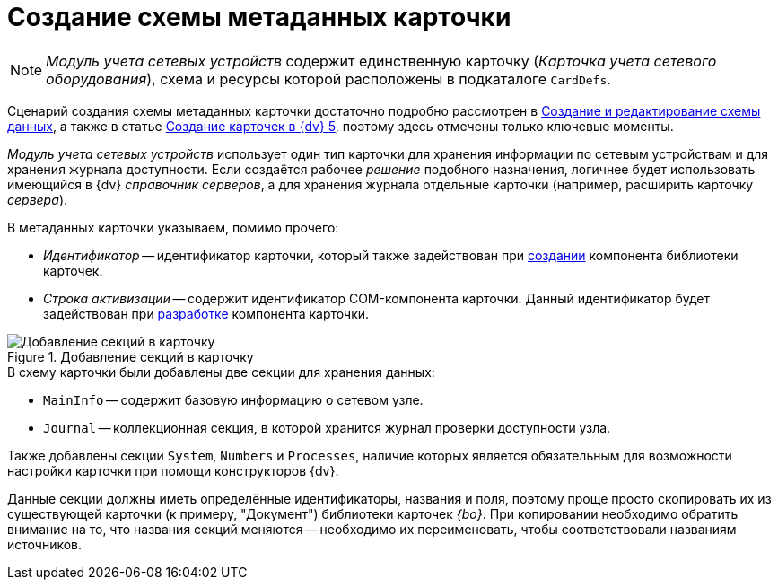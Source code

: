 = Создание схемы метаданных карточки

[NOTE]
====
_Модуль учета сетевых устройств_ содержит единственную карточку (_Карточка учета сетевого оборудования_), схема и ресурсы которой расположены в подкаталоге `CardDefs`.
====

Сценарий создания схемы метаданных карточки достаточно подробно рассмотрен в xref:solutions:cards/scheme/create-edit-scheme.adoc[Создание и редактирование схемы данных], а также в статье https://docsvision.zendesk.com/entries/79607235[Создание карточек в {dv} 5], поэтому здесь отмечены только ключевые моменты.

_Модуль учета сетевых устройств_ использует один тип карточки для хранения информации по сетевым устройствам и для хранения журнала доступности. Если создаётся рабочее _решение_ подобного назначения, логичнее будет использовать имеющийся в {dv} _справочник серверов_, а для хранения журнала отдельные карточки (например, расширить карточку _сервера_).

.В метаданных карточки указываем, помимо прочего:
* _Идентификатор_ -- идентификатор карточки, который также задействован при xref:solution/card-lib/lib-component.adoc[создании] компонента библиотеки карточек.
* _Строка активизации_ -- содержит идентификатор COM-компонента карточки. Данный идентификатор будет задействован при xref:solution/card-lib/card-component.adoc[разработке] компонента карточки.

.Добавление секций в карточку
image::ROOT:card-added-sections.png[Добавление секций в карточку]

.В схему карточки были добавлены две секции для хранения данных:
* `MainInfo` -- содержит базовую информацию о сетевом узле.
* `Journal` -- коллекционная секция, в которой хранится журнал проверки доступности узла.

Также добавлены секции `System`, `Numbers` и `Processes`, наличие которых является обязательным для возможности настройки карточки при помощи конструкторов {dv}.

Данные секции должны иметь определённые идентификаторы, названия и поля, поэтому проще просто скопировать их из существующей карточки (к примеру, "Документ") библиотеки карточек _{bo}_. При копировании необходимо обратить внимание на то, что названия секций меняются -- необходимо их переименовать, чтобы соответствовали названиям источников.
